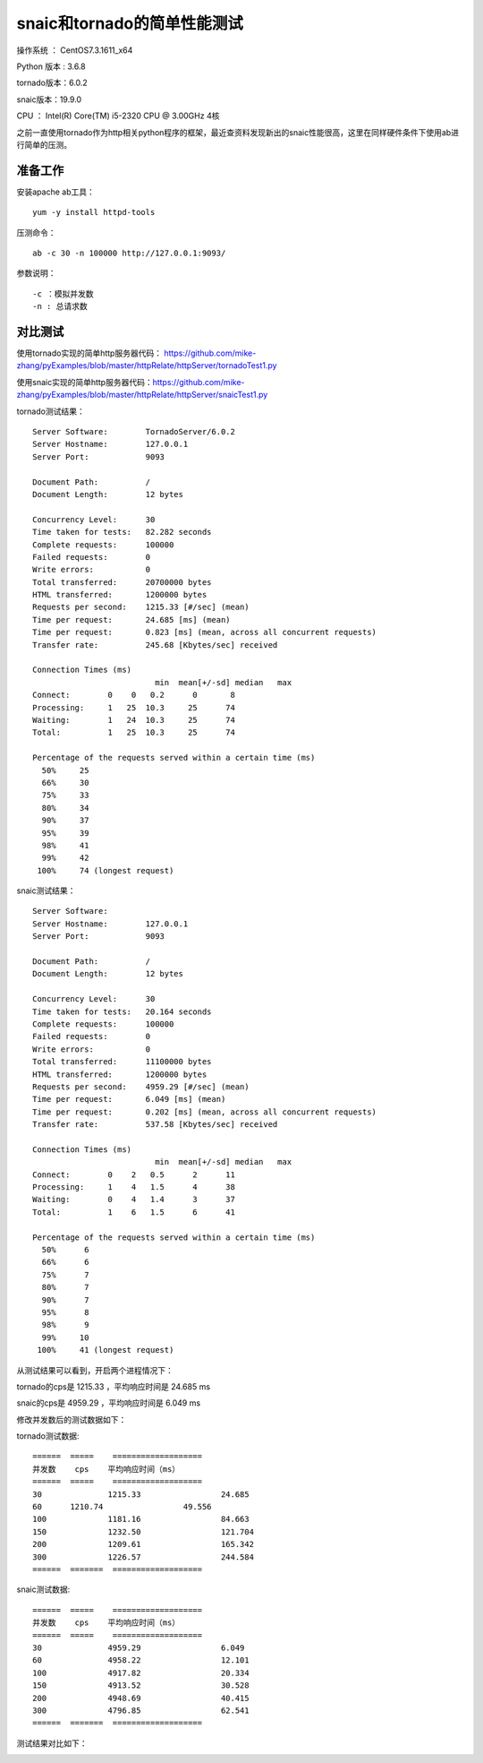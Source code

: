 snaic和tornado的简单性能测试
============================================================
操作系统 ： CentOS7.3.1611_x64

Python 版本 : 3.6.8

tornado版本：6.0.2

snaic版本：19.9.0

CPU ： Intel(R) Core(TM) i5-2320 CPU @ 3.00GHz  4核


之前一直使用tornado作为http相关python程序的框架，最近查资料发现新出的snaic性能很高，这里在同样硬件条件下使用ab进行简单的压测。


准备工作
-----------------------------------------

安装apache ab工具：
::

    yum -y install httpd-tools

压测命令：
::

    ab -c 30 -n 100000 http://127.0.0.1:9093/

参数说明：
::

	-c ：模拟并发数
	-n : 总请求数


对比测试
-----------------------------------------

使用tornado实现的简单http服务器代码： https://github.com/mike-zhang/pyExamples/blob/master/httpRelate/httpServer/tornadoTest1.py

使用snaic实现的简单http服务器代码：https://github.com/mike-zhang/pyExamples/blob/master/httpRelate/httpServer/snaicTest1.py

tornado测试结果：
::

	Server Software:        TornadoServer/6.0.2
	Server Hostname:        127.0.0.1
	Server Port:            9093

	Document Path:          /
	Document Length:        12 bytes

	Concurrency Level:      30
	Time taken for tests:   82.282 seconds
	Complete requests:      100000
	Failed requests:        0
	Write errors:           0
	Total transferred:      20700000 bytes
	HTML transferred:       1200000 bytes
	Requests per second:    1215.33 [#/sec] (mean)
	Time per request:       24.685 [ms] (mean)
	Time per request:       0.823 [ms] (mean, across all concurrent requests)
	Transfer rate:          245.68 [Kbytes/sec] received

	Connection Times (ms)
				  min  mean[+/-sd] median   max
	Connect:        0    0   0.2      0       8
	Processing:     1   25  10.3     25      74
	Waiting:        1   24  10.3     25      74
	Total:          1   25  10.3     25      74

	Percentage of the requests served within a certain time (ms)
	  50%     25
	  66%     30
	  75%     33
	  80%     34
	  90%     37
	  95%     39
	  98%     41
	  99%     42
	 100%     74 (longest request)
	 

snaic测试结果：
::

	Server Software:
	Server Hostname:        127.0.0.1
	Server Port:            9093

	Document Path:          /
	Document Length:        12 bytes

	Concurrency Level:      30
	Time taken for tests:   20.164 seconds
	Complete requests:      100000
	Failed requests:        0
	Write errors:           0
	Total transferred:      11100000 bytes
	HTML transferred:       1200000 bytes
	Requests per second:    4959.29 [#/sec] (mean)
	Time per request:       6.049 [ms] (mean)
	Time per request:       0.202 [ms] (mean, across all concurrent requests)
	Transfer rate:          537.58 [Kbytes/sec] received

	Connection Times (ms)
				  min  mean[+/-sd] median   max
	Connect:        0    2   0.5      2      11
	Processing:     1    4   1.5      4      38
	Waiting:        0    4   1.4      3      37
	Total:          1    6   1.5      6      41

	Percentage of the requests served within a certain time (ms)
	  50%      6
	  66%      6
	  75%      7
	  80%      7
	  90%      7
	  95%      8
	  98%      9
	  99%     10
	 100%     41 (longest request)

从测试结果可以看到，开启两个进程情况下：

tornado的cps是 1215.33 ，平均响应时间是 24.685 ms

snaic的cps是 4959.29 ，平均响应时间是 6.049 ms

修改并发数后的测试数据如下：

tornado测试数据:
::

	======  =====    ===================   
	并发数    cps    平均响应时间（ms）
	======  =====    ===================
	30		1215.33			24.685
	60      1210.74			49.556
	100		1181.16			84.663
	150		1232.50			121.704
	200		1209.61			165.342
	300		1226.57 		244.584	
	======  =======  ===================


snaic测试数据:
::

	======  =====    ===================   
	并发数    cps    平均响应时间（ms）
	======  =====    ===================
	30		4959.29			6.049
	60 		4958.22			12.101
	100		4917.82			20.334
	150		4913.52			30.528
	200		4948.69			40.415
	300		4796.85			62.541
	======  =======  ===================


测试结果对比如下：
    
	
.. image:: images/20191102.1.1_cps比较.png
 
 
.. image:: images/20191102.1.2_responseTime.png 





